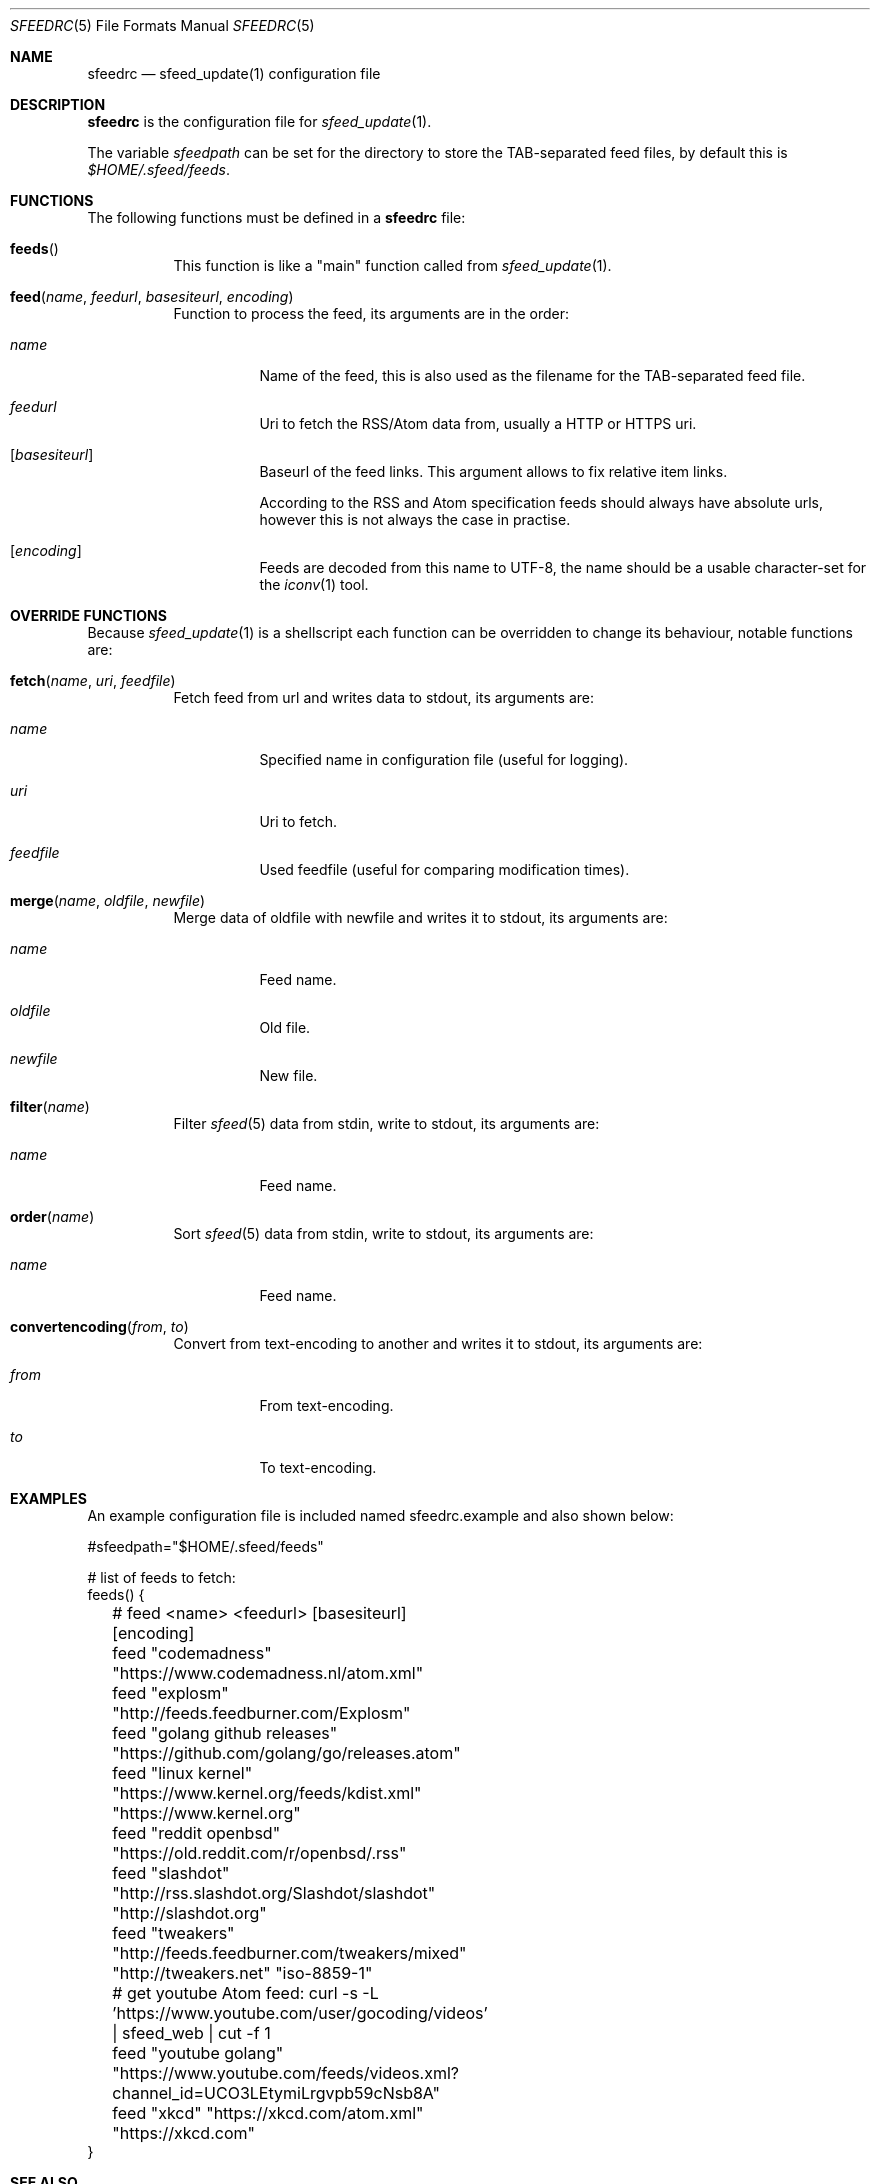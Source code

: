 .Dd January 25, 2019
.Dt SFEEDRC 5
.Os
.Sh NAME
.Nm sfeedrc
.Nd sfeed_update(1) configuration file
.Sh DESCRIPTION
.Nm
is the configuration file for
.Xr sfeed_update 1 .
.Pp
The variable
.Va sfeedpath
can be set for the directory to store the TAB-separated feed files,
by default this is
.Pa $HOME/.sfeed/feeds .
.
.Sh FUNCTIONS
The following functions must be defined in a
.Nm
file:
.Bl -tag -width Ds
.It Fn feeds
This function is like a "main" function called from
.Xr sfeed_update 1 .
.It Fn feed "name" "feedurl" "basesiteurl" "encoding"
Function to process the feed, its arguments are in the order:
.Bl -tag -width Ds
.It Fa name
Name of the feed, this is also used as the filename for the TAB-separated
feed file.
.It Fa feedurl
Uri to fetch the RSS/Atom data from, usually a HTTP or HTTPS uri.
.It Op Fa basesiteurl
Baseurl of the feed links.
This argument allows to fix relative item links.
.Pp
According to the RSS and Atom specification feeds should always have absolute
urls, however this is not always the case in practise.
.It Op Fa encoding
Feeds are decoded from this name to UTF-8, the name should be a usable
character-set for the
.Xr iconv 1
tool.
.El
.El
.Sh OVERRIDE FUNCTIONS
Because
.Xr sfeed_update 1
is a shellscript each function can be overridden to change its behaviour,
notable functions are:
.Bl -tag -width Ds
.It Fn fetch "name" "uri" "feedfile"
Fetch feed from url and writes data to stdout, its arguments are:
.Bl -tag -width Ds
.It Fa name
Specified name in configuration file (useful for logging).
.It Fa uri
Uri to fetch.
.It Fa feedfile
Used feedfile (useful for comparing modification times).
.El
.It Fn merge "name" "oldfile" "newfile"
Merge data of oldfile with newfile and writes it to stdout, its arguments are:
.Bl -tag -width Ds
.It Fa name
Feed name.
.It Fa oldfile
Old file.
.It Fa newfile
New file.
.El
.It Fn filter "name"
Filter
.Xr sfeed 5
data from stdin, write to stdout, its arguments are:
.Bl -tag -width Ds
.It Fa name
Feed name.
.El
.It Fn order "name"
Sort
.Xr sfeed 5
data from stdin, write to stdout, its arguments are:
.Bl -tag -width Ds
.It Fa name
Feed name.
.El
.It Fn convertencoding "from" "to"
Convert from text-encoding to another and writes it to stdout, its arguments
are:
.Bl -tag -width Ds
.It Fa from
From text-encoding.
.It Fa to
To text-encoding.
.El
.El
.Sh EXAMPLES
An example configuration file is included named sfeedrc.example and also
shown below:
.Bd -literal
#sfeedpath="$HOME/.sfeed/feeds"

# list of feeds to fetch:
feeds() {
	# feed <name> <feedurl> [basesiteurl] [encoding]
	feed "codemadness" "https://www.codemadness.nl/atom.xml"
	feed "explosm" "http://feeds.feedburner.com/Explosm"
	feed "golang github releases" "https://github.com/golang/go/releases.atom"
	feed "linux kernel" "https://www.kernel.org/feeds/kdist.xml" "https://www.kernel.org"
	feed "reddit openbsd" "https://old.reddit.com/r/openbsd/.rss"
	feed "slashdot" "http://rss.slashdot.org/Slashdot/slashdot" "http://slashdot.org"
	feed "tweakers" "http://feeds.feedburner.com/tweakers/mixed" "http://tweakers.net" "iso-8859-1"
	# get youtube Atom feed: curl -s -L 'https://www.youtube.com/user/gocoding/videos' | sfeed_web | cut -f 1
	feed "youtube golang" "https://www.youtube.com/feeds/videos.xml?channel_id=UCO3LEtymiLrgvpb59cNsb8A"
	feed "xkcd" "https://xkcd.com/atom.xml" "https://xkcd.com"
}
.Ed
.Sh SEE ALSO
.Xr sfeed_update 1 ,
.Xr sh 1
.Sh AUTHORS
.An Hiltjo Posthuma Aq Mt hiltjo@codemadness.org
